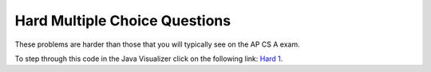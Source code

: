 .. qnum::
   :prefix: 8-8-
   :start: 7

Hard Multiple Choice Questions
----------------------------------

These problems are harder than those that you will typically see on the AP CS A exam.

.. mchoice:: qa2dh_1
   :practice: T
   :answer_a: { {6, 4, 2}, {2, 4, 6}}
   :answer_b: { {3, 2, 1}, {1, 4, 6}}
   :answer_c: { {3, 2, 1}, {1, 4, 8}}
   :answer_d: { {4, 4, 2}, {2, 4, 4}}
   :answer_e: { {3, 2, 1}, {2, 4, 4}}
   :correct: c
   :feedback_a: Check the starting values on the nested loops.
   :feedback_b: Notice that there are two if's, not an if and else.
   :feedback_c: The first if will change an odd number to an even.  The second if will also execute after an odd number has been made even.  Both loops start at index 1 so this only changes the items in the second row and second and third column.   
   :feedback_d: Both if's will execute.  Also, check the bounds on the nested loop. 
   :feedback_e: Both if's will execute.  Check the bounds on the inner loop.  When does it stop?    

   What are the contents of ``arr`` after the following code has been executed? 

   .. code-block:: java 

      int[][] arr = { {3,2,1},{1,2,3}};
      int value = 0;
      for (int row = 1; row < arr.length; row++) {
         for (int col = 1; col < arr[0].length; col++) {
            if (arr[row][col] % 2 == 1) 
            {
                arr[row][col] = arr[row][col] + 1;
            }
            if (arr[row][col] % 2 == 0) 
            {
                arr[row][col] = arr[row][col] * 2;
            }
         }
      }

To step through this code in the Java Visualizer click on the following link: `Hard 1 <http://cscircles.cemc.uwaterloo.ca/java_visualize/#code=public+class+ClassNameHere+%7B%0A+++public+static+void+main(String%5B%5D+args)+%7B%0A++++++int%5B%5D%5B%5D+arr+%3D+%7B%7B3,2,1%7D,%7B1,2,3%7D%7D%3B%0A++++++for+(int+row+%3D+1%3B+row+%3C+arr.length%3B+row%2B%2B)+%7B%0A+++++++++for+(int+col+%3D+1%3B+col+%3C+arr%5B0%5D.length%3B+col%2B%2B)+%7B%0A++++++++++++if+(arr%5Brow%5D%5Bcol%5D+%25+2+%3D%3D+1)+%0A++++++++++++%7B%0A+++++++++++++++arr%5Brow%5D%5Bcol%5D+%3D+arr%5Brow%5D%5Bcol%5D+%2B+1%3B%0A++++++++++++%7D%0A++++++++++++if+(arr%5Brow%5D%5Bcol%5D+%25+2+%3D%3D+0)+%0A++++++++++++%7B%0A+++++++++++++++arr%5Brow%5D%5Bcol%5D+%3D+arr%5Brow%5D%5Bcol%5D+*+2%3B%0A++++++++++++%7D%0A+++++++++%7D%0A++++++%7D%0A++++++%0A+++%7D%0A%7D&mode=display&curInstr=0>`_.

.. mchoice:: qa2hard_2
   :practice: T
   :answer_a: The maximum brightness value for all pixels in imagePixel
   :answer_b: The column with the greatest brightness sum
   :answer_c: The most frequent brightness value in imagePixels
   :answer_d: The row with the greatest brightness sum
   :answer_e: The sum of the total brightness of imagePixels
   :correct: a
   :feedback_a: The method works by scanning all the pixels in imagePixels and comparing them to the current iMax value. If the current is greater, it replaces iMax and becomes the new maximum brightness. This is the value that is returned.
   :feedback_b: This could be accomplished by adding the brightness in the second loop and comparing the sum to iMax after the second loop finishes and before the first loop starts again.
   :feedback_c: To do this you would need a third loop and an array, 256 in size. In the second loop you would track how many pixels of a certain brightness had occurred using, countBright[i]++, and then in the third loop find the item in countBright with the highest value.
   :feedback_d: Firstly, you would need to traverse the 2D array in the opposite order, going through the rows instead of the columns. Then, you would sum each row's brightness in the second loop and compare it to the max in the first loop.
   :feedback_e: This would be accomplished by instead of having an if statement to track the currentmax, simply using, sum += imagePixels[r][c];

   A two-dimensional array, ``imagePixels``, holds the brightness values for the pixels in an image. The brightness can range from 0 to 255. What does the following method compute?

   .. code-block:: java
     :linenos:

     public int findMax(int[][] imagePixels) {
        int r, c;
        int i, iMax = 0;

        for (r = 0; r < imagePixels.length; r++) {
           for (c = 0; c < imagePixels[0].length; c++) {
              i = imagePixels[r][c];
              if (i > iMax)
                 iMax = i;
            }
         }
         return iMax;
      }



.. broken link For more practice with 2D arrays see http://coweb.cc.gatech.edu/ice-gt/1277 Question 4 from 2012 and Question 4 from 2011.
